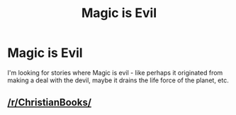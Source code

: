 #+TITLE: Magic is Evil

* Magic is Evil
:PROPERTIES:
:Author: TheDawnOfTexas
:Score: 2
:DateUnix: 1548145745.0
:DateShort: 2019-Jan-22
:END:
I'm looking for stories where Magic is evil - like perhaps it originated from making a deal with the devil, maybe it drains the life force of the planet, etc.


** [[/r/ChristianBooks/]]
:PROPERTIES:
:Author: Krististrasza
:Score: 6
:DateUnix: 1548153180.0
:DateShort: 2019-Jan-22
:END:
